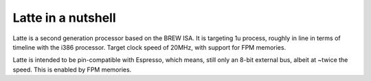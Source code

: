 Latte in a nutshell
===================

Latte is a second generation processor based on the BREW ISA. It is targeting 1u process, roughly in line in terms of timeline with the i386 processor. Target clock speed of 20MHz, with support for FPM memories.

Latte is intended to be pin-compatible with Espresso, which means, still only an 8-bit external bus, albeit at ~twice the speed. This is enabled by FPM memories.

